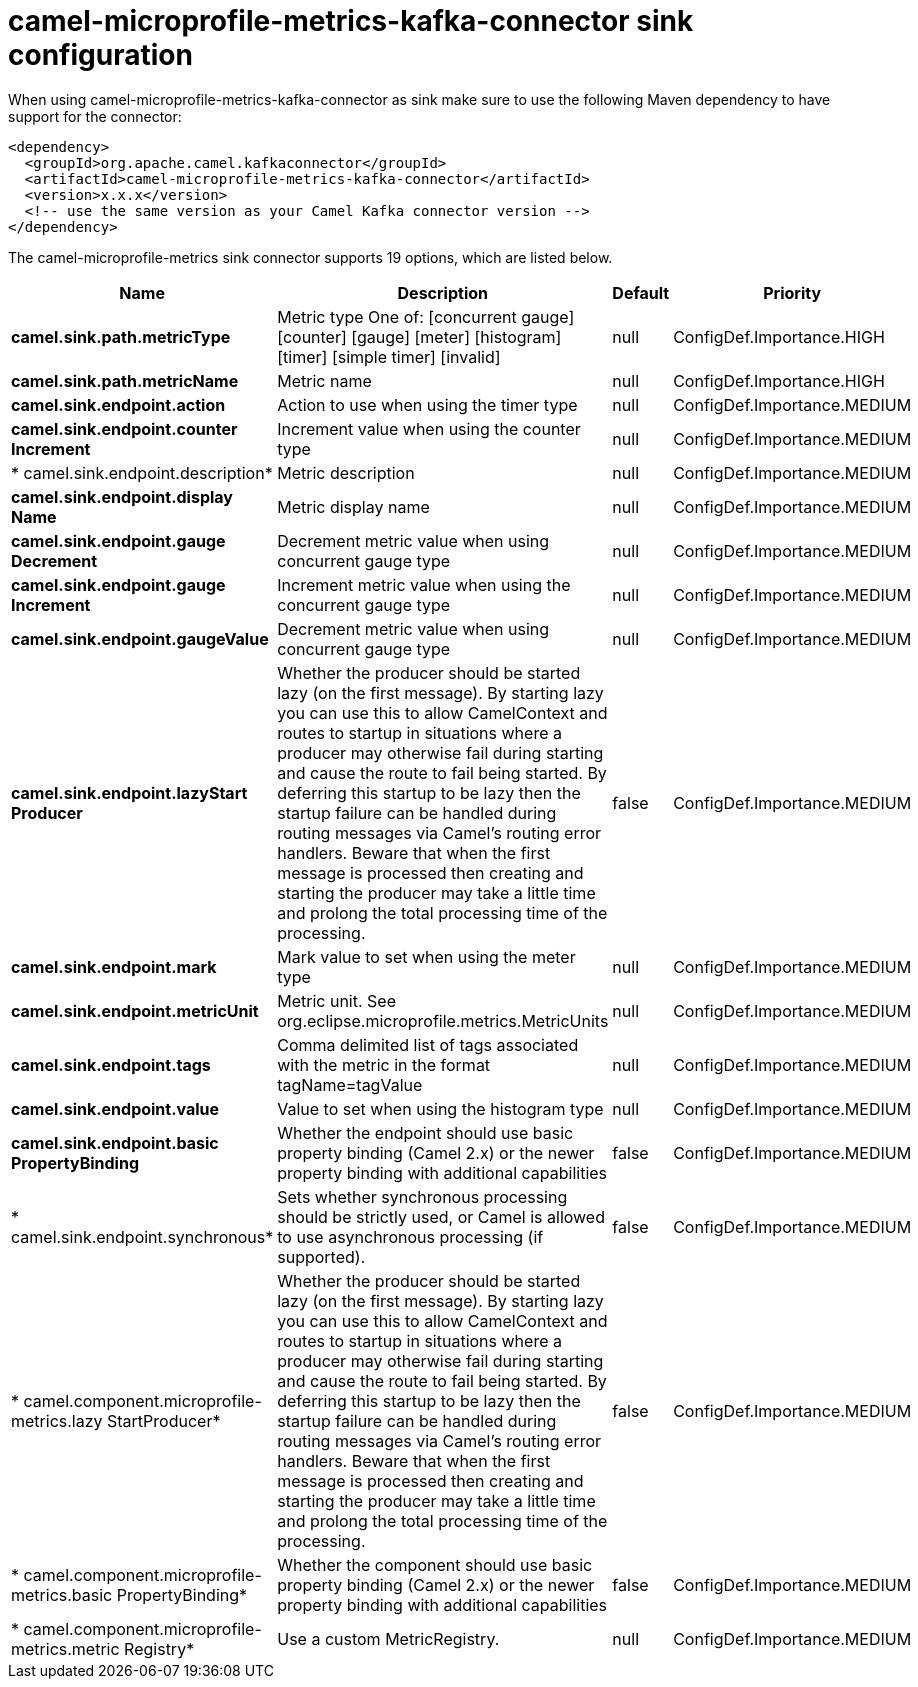 // kafka-connector options: START
[[camel-microprofile-metrics-kafka-connector-sink]]
= camel-microprofile-metrics-kafka-connector sink configuration

When using camel-microprofile-metrics-kafka-connector as sink make sure to use the following Maven dependency to have support for the connector:

[source,xml]
----
<dependency>
  <groupId>org.apache.camel.kafkaconnector</groupId>
  <artifactId>camel-microprofile-metrics-kafka-connector</artifactId>
  <version>x.x.x</version>
  <!-- use the same version as your Camel Kafka connector version -->
</dependency>
----


The camel-microprofile-metrics sink connector supports 19 options, which are listed below.



[width="100%",cols="2,5,^1,2",options="header"]
|===
| Name | Description | Default | Priority
| *camel.sink.path.metricType* | Metric type One of: [concurrent gauge] [counter] [gauge] [meter] [histogram] [timer] [simple timer] [invalid] | null | ConfigDef.Importance.HIGH
| *camel.sink.path.metricName* | Metric name | null | ConfigDef.Importance.HIGH
| *camel.sink.endpoint.action* | Action to use when using the timer type | null | ConfigDef.Importance.MEDIUM
| *camel.sink.endpoint.counter Increment* | Increment value when using the counter type | null | ConfigDef.Importance.MEDIUM
| * camel.sink.endpoint.description* | Metric description | null | ConfigDef.Importance.MEDIUM
| *camel.sink.endpoint.display Name* | Metric display name | null | ConfigDef.Importance.MEDIUM
| *camel.sink.endpoint.gauge Decrement* | Decrement metric value when using concurrent gauge type | null | ConfigDef.Importance.MEDIUM
| *camel.sink.endpoint.gauge Increment* | Increment metric value when using the concurrent gauge type | null | ConfigDef.Importance.MEDIUM
| *camel.sink.endpoint.gaugeValue* | Decrement metric value when using concurrent gauge type | null | ConfigDef.Importance.MEDIUM
| *camel.sink.endpoint.lazyStart Producer* | Whether the producer should be started lazy (on the first message). By starting lazy you can use this to allow CamelContext and routes to startup in situations where a producer may otherwise fail during starting and cause the route to fail being started. By deferring this startup to be lazy then the startup failure can be handled during routing messages via Camel's routing error handlers. Beware that when the first message is processed then creating and starting the producer may take a little time and prolong the total processing time of the processing. | false | ConfigDef.Importance.MEDIUM
| *camel.sink.endpoint.mark* | Mark value to set when using the meter type | null | ConfigDef.Importance.MEDIUM
| *camel.sink.endpoint.metricUnit* | Metric unit. See org.eclipse.microprofile.metrics.MetricUnits | null | ConfigDef.Importance.MEDIUM
| *camel.sink.endpoint.tags* | Comma delimited list of tags associated with the metric in the format tagName=tagValue | null | ConfigDef.Importance.MEDIUM
| *camel.sink.endpoint.value* | Value to set when using the histogram type | null | ConfigDef.Importance.MEDIUM
| *camel.sink.endpoint.basic PropertyBinding* | Whether the endpoint should use basic property binding (Camel 2.x) or the newer property binding with additional capabilities | false | ConfigDef.Importance.MEDIUM
| * camel.sink.endpoint.synchronous* | Sets whether synchronous processing should be strictly used, or Camel is allowed to use asynchronous processing (if supported). | false | ConfigDef.Importance.MEDIUM
| * camel.component.microprofile-metrics.lazy StartProducer* | Whether the producer should be started lazy (on the first message). By starting lazy you can use this to allow CamelContext and routes to startup in situations where a producer may otherwise fail during starting and cause the route to fail being started. By deferring this startup to be lazy then the startup failure can be handled during routing messages via Camel's routing error handlers. Beware that when the first message is processed then creating and starting the producer may take a little time and prolong the total processing time of the processing. | false | ConfigDef.Importance.MEDIUM
| * camel.component.microprofile-metrics.basic PropertyBinding* | Whether the component should use basic property binding (Camel 2.x) or the newer property binding with additional capabilities | false | ConfigDef.Importance.MEDIUM
| * camel.component.microprofile-metrics.metric Registry* | Use a custom MetricRegistry. | null | ConfigDef.Importance.MEDIUM
|===
// kafka-connector options: END
